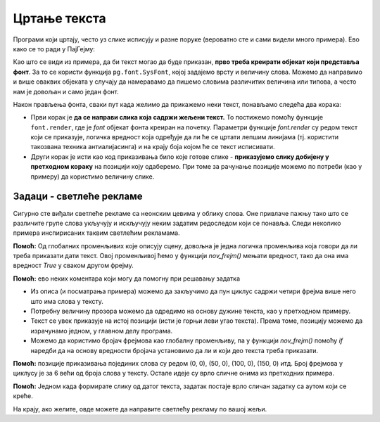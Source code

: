 Цртање текста
-------------

Програми који цртају, често уз слике исписују и разне поруке (вероватно сте и сами видели много примера). Ево како се то ради у ПајГејму:

.. activecode:: PyGame__anim_text_srp
    :nocodelens:
    :modaloutput:
    :includesrc: src/PyGame/2_Animation/2d_Anim_Text/text_example_srp.py

Као што се види из примера, да би текст могао да буде приказан, **прво треба креирати објекат који представља фонт**. За то се користи функција ``pg.font.SysFont``, којој задајемо врсту и величину слова. Можемо да направимо и више оваквих објеката у случају да намеравамо да пишемо словима различитих величина или типова, а често нам је довољан и само један фонт. 

Након прављења фонта, сваки пут када желимо да прикажемо неки текст, понављамо следећа два корака:

- Први корак је **да се направи слика која садржи жељени текст.** То постижемо помоћу функције ``font.render``, где је *font* објекат фонта креиран на почетку. Параметри функције *font.render* су редом текст који се приказује, логичка вредност која одређује да ли ће се цртати лепшим линијама (тј. користити такозвана техника антиалијасинга) и на крају боја којом ће се текст исписивати.
- Други корак је исти као код приказивања било које готове слике - **приказујемо слику добијену у претходном кораку** на позицији коју одаберемо. При томе за рачунање позиције можемо по потреби (као у примеру) да користимо величину слике.

Задаци - светлеће рекламе
'''''''''''''''''''''''''

Сигурно сте виђали светлеће рекламе са неонским цевима у облику слова. Оне привлаче пажњу тако што се различите групе слова укључују и искључују неким задатим редоследом који се понавља. Следи неколико примера инспирисаних таквим светлећим рекламама.


.. questionnote::

    **Треперећи текст:** Напишите програм који приказује треперећи текст, слично као у примеру (дугме "Прикажи пример"). 
    
    Ако желите, можете да промените текст, његову боју и величину, фонт, учесталост укључивања и искључивања, или било шта друго. Ако желите да што приближније опонашате наш програм, он користи слова типа "Arial" величине 80, а приказује текст у сваком другом фрејму, центриран, при брзини од 3 фрејма у секунди.
    
**Помоћ:** Од глобалних променљивих које описују сцену, довољна је једна логичка променљива која говори да ли треба приказати дати текст. Овој променљивој ћемо у функцији *nov_frejm()* мењати вредност, тако да она има вредност *True* у сваком другом фрејму.

.. activecode:: PyGame__anim_neon1_srp
    :nocodelens:
    :modaloutput:
    :playtask:
    :includehsrc: src/PyGame/2_Animation/2d_Anim_Text/neon_sign1_srp.py

    import pygame as pg, petljapg
    tekst = "ПАЈТОН"
    (sirina, visina) = (len(tekst) * 70, 100)
    prozor = petljapg.init(sirina, visina, "Реклама")
    
.. reveal:: PyGame__anim_neon1_reveal_srp
   :showtitle: Прикажи решење
   :hidetitle: Сакриј решење

    .. activecode:: PyGame__anim_neon1_solution_srp
        :nocodelens:
        :modaloutput:
        :includesrc: src/PyGame/2_Animation/2d_Anim_Text/neon_sign1_srp.py

.. questionnote::

    **Додавање слова:** Пробајте сада да имитирате овај пример. У првом фрејму се приказује само прво слово, а у сваком следећем по једно слово више док се не прикажу сва слова. Након тога следи један фрејм у коме се не приказује ништа, па три фрејма са свим укљученим словима, а затим се све понавља. Брзина приказивања у нашем програму је 2 фрејма у секунди.

**Помоћ:** ево неких коментара који могу да помогну при решавању задатка

- Из описа (и посматрања примера) можемо да закључимо да пун циклус садржи четири фрејма више него што има слова у тексту. 
- Потребну величину прозора можемо да одредимо на основу дужине текста, као у претходном примеру.
- Текст се увек приказује на истој позицији (исти је горњи леви угао текста). Према томе, позицију можемо да израчунамо једном, у главном делу програма.
- Можемо да користимо бројач фрејмова као глобалну променљиву, па у функцији *nov_frejm()* помоћу *if* наредби да на основу вредности бројача установимо да ли и који део текста треба приказати.

.. activecode:: PyGame__anim_neon2_srp
    :nocodelens:
    :modaloutput:
    :playtask:
    :includehsrc: src/PyGame/2_Animation/2d_Anim_Text/neon_sign2_srp.py

.. questionnote::

    **Појединачна слова:** У овом примеру се прво приказује свако слово посебно, а затим се сва слова 3 пута укључе и искључе. Можете ли да поновите ово понашање?

**Помоћ:** позиције приказивања појединих слова су редом (0, 0), (50, 0), (100, 0), (150, 0) итд. Број фрејмова у циклусу је за 6 већи од броја слова у тексту. Остале идеје су врло сличне онима из претходних примера.

.. activecode:: PyGame__anim_neon3_srp
    :nocodelens:
    :modaloutput:
    :playtask:
    :includehsrc: src/PyGame/2_Animation/2d_Anim_Text/neon_sign3_srp.py

.. questionnote::

    **Покретна слова:** Овај пример је другачији по томе што се слова померају. Покушајте и њега да реализујете.
    
**Помоћ:** Једном када формирате слику од датог текста, задатак постаје врло сличан задатку са аутом који се креће.

.. activecode:: PyGame__anim_neon4_srp
    :nocodelens:
    :modaloutput:
    :playtask:
    :includehsrc: src/PyGame/2_Animation/2d_Anim_Text/neon_sign4_srp.py


На крају, ако желите, овде можете да направите светлећу рекламу по вашој жељи.

.. activecode:: PyGame__anim_neon5_srp
    :nocodelens:
    :modaloutput:
